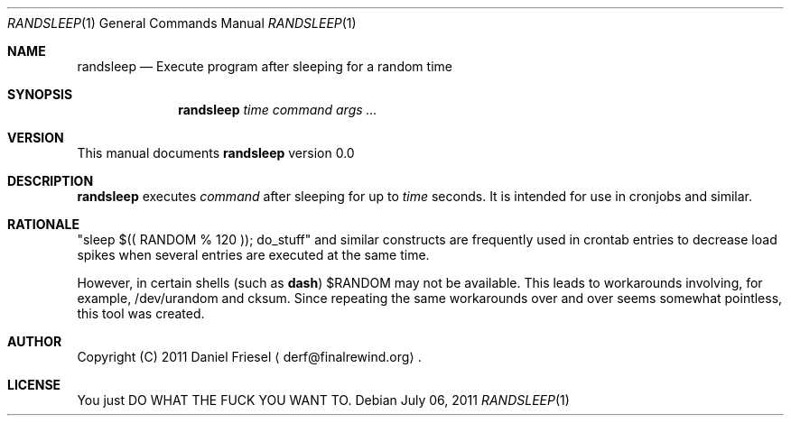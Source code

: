 .Dd July 06, 2011
.Dt RANDSLEEP 1
.Os
.
.
.Sh NAME
.
.Nm randsleep
.Nd Execute program after sleeping for a random time
.
.
.Sh SYNOPSIS
.
.Nm
.Ar time command args ...
.
.
.Sh VERSION
.
This manual documents
.Nm
version 0.0
.
.
.Sh DESCRIPTION
.
.Nm
executes
.Ar command
after sleeping for up to
.Ar time
seconds.
It is intended for use in cronjobs and similar.
.
.
.Sh RATIONALE
.
.Qq sleep $(( RANDOM % 120 )); do_stuff
and similar constructs are frequently used in crontab entries to decrease load
spikes when several entries are executed at the same time.
.
.Pp
.
However, in certain shells
.Pq such as Cm dash
.Ev $RANDOM
may not be available.
This leads to workarounds involving, for
example, /dev/urandom and cksum.  Since repeating the same workarounds over
and over seems somewhat pointless, this tool was created.
.
.
.Sh AUTHOR
.
Copyright (C) 2011 Daniel Friesel
.Aq derf@finalrewind.org .
.
.
.Sh LICENSE
.
You just DO WHAT THE FUCK YOU WANT TO.
